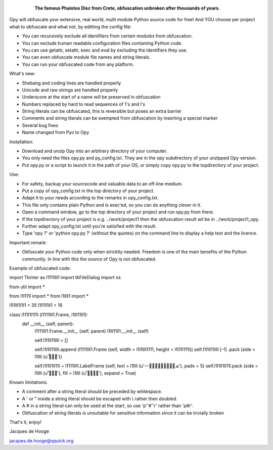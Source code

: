 	.. figure:: http://www.qquick.org/opy.jpg
		:alt: Image of Phaistos Disc
		
		**The famous Phaistos Disc from Crete, obfuscation unbroken after thousands of years.**

Opy will obfuscate your extensive, real world, multi module Python source code for free!
And YOU choose per project what to obfuscate and what not, by editting the config file:

- You can recursively exclude all identifiers from certain modules from obfuscation.
- You can exclude human readable configuration files containing Python code.
- You can use getattr, setattr, exec and eval by excluding the identifiers they use.
- You can even obfuscate module file names and string literals.
- You can run your obfuscated code from any platform.

What's new:

- Shebang and coding lines are handled properly
- Unicode and raw strings are handled properly
- Underscore at the start of a name will be preserved in obfuscation
- Numbers replaced by hard to read sequences of 1's and l's
- String literals can be obfuscated, this is reversible but poses an extra barrier
- Comments and string literals can be exempted from obfuscation by inserting a special marker
- Several bug fixes
- Name changed from Pyo to Opy

Installation:

- Download and unzip Opy into an arbitrary directory of your computer.
- You only need the files opy.py and py_config.txt. They are in the opy subdirectory of your unzipped Opy version.
- Put opy.py or a script to launch it in the path of your OS, or simply copy opy.py to the topdirectory of your project.

Use:

- For safety, backup your sourcecode and valuable data to an off-line medium.
- Put a copy of opy_config.txt in the top directory of your project.
- Adapt it to your needs according to the remarks in opy_config.txt.
- This file only contains plain Python and is exec'ed, so you can do anything clever in it.
- Open a command window, go to the top directory of your project and run opy.py from there.
- If the topdirectory of your project is e.g. ../work/project1 then the obfuscation result wil be in ../work/project1_opy.
- Further adapt opy_config.txt until you're satisfied with the result.
- Type 'opy ?' or 'python opy.py ?' (without the quotes) on the command line to display a help text and the licence.

Important remark:

- Obfuscate your Python code only when stricktly needed. Freedom is one of the main benefits of the Python community. In line with this the source of Opy is not obfuscated.

Example of obfuscated code: ::

import Tkinter as l1111lll1
import tkFileDialog
import os

from util import *

from l1l111l import *
from l1llll1 import *

l1l1lll1l1l1 = 35
l1l11l1ll1 = 16

class l111l1l111l (l1111lll1.Frame, l1lll11ll1):
	def __init__ (self, parent):	
		l1111lll1.Frame.__init__ (self, parent)
		l1lll11ll1.__init__ (self)
		
		self.l1l1ll11llll = []
		
		self.l1l1ll11llll.append (l1111lll1.Frame (self, width = l1l1llll1111, height = l1l11l111l))
		self.l1l1ll11llll [-1] .pack (side = l1llll (u'ࡶࡲࡴࠬ'))
		
		self.l1l1ll1ll11l = l1111lll1.LabelFrame (self, text = l1llll (u'ࡒࡦࡵࡤࡱࡵࡲࡩ࡯ࡩ࠸'), padx = 5)
		self.l1l1ll1ll11l.pack (side = l1llll (u'ࡺ࡯ࡱࠢ'), fill = l1llll (u'ࡦࡴࡺࡨࠧ'), expand = True)
		
Known limitations:

- A comment after a string literal should be preceded by whitespace.
- A ' or " inside a string literal should be escaped with \\ rather then doubled.
- A # in a string literal can only be used at the start, so use 'p''#''r' rather than 'p#r'.
- Obfuscation of string literals is unsuitable for sensitive information since it can be trivially broken
			
That's it, enjoy!

Jacques de Hooge

jacques.de.hooge@qquick.org

